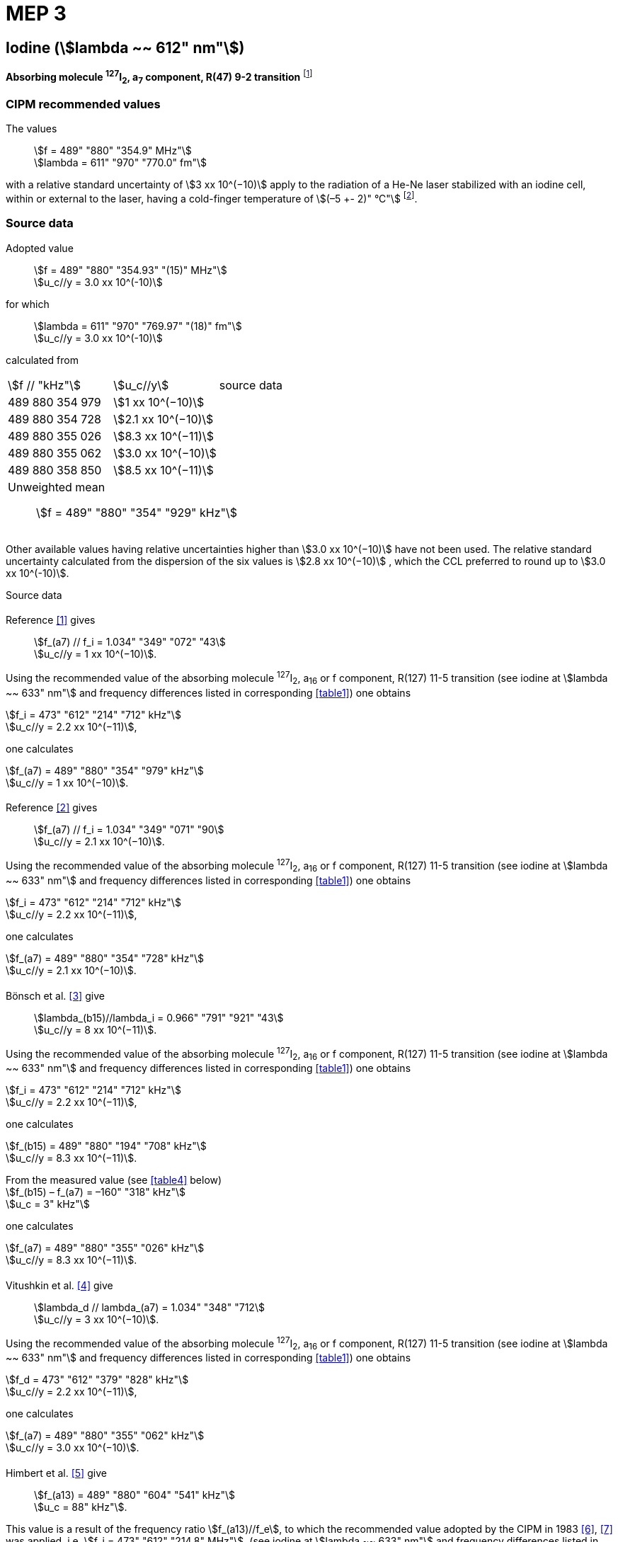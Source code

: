 = MEP 3
:appendix: 2
:partnumber: 1
:edition: 9
:copyright-year: 2019
:language: en
:docnumber: 
:title-en: 
:title-fr: 
:doctype: guide
:parent-document: si-brochure.adoc
:committee-acronym: CCL-CCTF-WGFS
:committee-en: CCL-CCTF Frequency Standards Working Group
:si-aspect: m_c_deltanu
:docstage: in-force
:confirmed-date:
:revdate:
:docsubstage: 60
:imagesdir: images
:mn-document-class: bipm
:mn-output-extensions: xml,html,pdf,rxl
:local-cache-only:
:data-uri-image:

== Iodine (stem:[lambda ~~ 612" nm"])

*Absorbing molecule ^127^I~2~, a~7~ component, R(47) 9-2 transition* footnote:[All transitions in I~2~ refer to the B^3^Π 0~u~^\+^ – X^1^ Σ~g~^+^ system.]

=== CIPM recommended values

[align=left]
The values:: stem:[f = 489" "880" "354.9" MHz"] +
stem:[lambda = 611" "970" "770.0" fm"]

with a relative standard uncertainty of stem:[3 xx 10^(−10)] apply to the radiation of a He-Ne laser stabilized with an iodine cell, within or external to the laser, having a cold-finger temperature of stem:[(–5 +- 2)" °C"] footnote:[For the specification of operating conditions, such as temperature, modulation width and laser power, the symbols ± refer to a tolerance, not an uncertainty.].

=== Source data

[align=left]
Adopted value:: stem:[f = 489" "880" "354.93" "(15)" MHz"] +
stem:[u_c//y = 3.0 xx 10^(-10)] +

[align=left]
for which:: stem:[lambda = 611" "970" "769.97" "(18)" fm"] +
stem:[u_c//y = 3.0 xx 10^(-10)]

calculated from::

[%unnumbered]
|===
| stem:[f // "kHz"] | stem:[u_c//y] | source data
| 489 880 354 979 | stem:[1 xx 10^(−10)] | <<sec2-1>>
| 489 880 354 728 | stem:[2.1 xx 10^(−10)] | <<sec2-2>>
| 489 880 355 026 | stem:[8.3 xx 10^(−11)] | <<sec2-3>>
| 489 880 355 062 | stem:[3.0 xx 10^(−10)] | <<sec2-4>>
| 489 880 358 850 | stem:[8.5 xx 10^(−11)] | <<sec2-5>>
3+a| Unweighted mean:: stem:[f = 489" "880" "354" "929" kHz"]
|===

Other available values having relative uncertainties higher than stem:[3.0 xx 10^(−10)] have not been used. The relative standard uncertainty calculated from the dispersion of the six values is stem:[2.8 xx 10^(−10)] , which the CCL preferred to round up to stem:[3.0 xx 10^(-10)].

Source data

[[sec2-1]]
==== {blank}

[align=left]
Reference <<ccdm82-34>> gives:: stem:[f_(a7) // f_i = 1.034" "349" "072" "43] +
stem:[u_c//y = 1 xx 10^(−10)].

Using the recommended value of the absorbing molecule ^127^I~2~, a~16~ or f component, R(127) 11-5 transition (see iodine at stem:[lambda ~~ 633" nm"] and frequency differences listed in corresponding <<table1>>) one obtains

[align=left]
stem:[f_i = 473" "612" "214" "712" kHz"] +
stem:[u_c//y = 2.2 xx 10^(−11)],

one calculates

[align=left]
stem:[f_(a7) = 489" "880" "354" "979" kHz"] +
stem:[u_c//y = 1 xx 10^(−10)].

[[sec2-2]]
==== {blank}

[align=left]
Reference <<ccdm82-19a>> gives:: stem:[f_(a7) // f_i = 1.034" "349" "071" "90] +
stem:[u_c//y = 2.1 xx 10^(−10)].

Using the recommended value of the absorbing molecule ^127^I~2~, a~16~ or f component, R(127) 11-5 transition (see iodine at stem:[lambda ~~ 633" nm"] and frequency differences listed in corresponding <<table1>>) one obtains

[align=left]
stem:[f_i = 473" "612" "214" "712" kHz"] +
stem:[u_c//y = 2.2 xx 10^(−11)],

one calculates

[align=left]
stem:[f_(a7) = 489" "880" "354" "728" kHz"] +
stem:[u_c//y = 2.1 xx 10^(−10)].

[[sec2-3]]
==== {blank}

[align=left]
Bönsch et al. <<bonsch>> give:: stem:[lambda_(b15)//lambda_i = 0.966" "791" "921" "43] +
stem:[u_c//y = 8 xx 10^(−11)].

Using the recommended value of the absorbing molecule ^127^I~2~, a~16~ or f component, R(127) 11-5 transition (see iodine at stem:[lambda ~~ 633" nm"] and frequency differences listed in corresponding <<table1>>) one obtains

[align=left]
stem:[f_i = 473" "612" "214" "712" kHz"] +
stem:[u_c//y = 2.2 xx 10^(−11)],

one calculates

[align=left]
stem:[f_(b15) = 489" "880" "194" "708" kHz"] +
stem:[u_c//y = 8.3 xx 10^(−11)].

[align=left]
From the measured value (see <<table4>> below) +
stem:[f_(b15) – f_(a7) = –160" "318" kHz"] +
stem:[u_c = 3" kHz"]

one calculates

[align=left]
stem:[f_(a7) = 489" "880" "355" "026" kHz"] +
stem:[u_c//y = 8.3 xx 10^(−11)].

[[sec2-4]]
==== {blank}

[align=left]
Vitushkin et al. <<vitushkin>> give:: stem:[lambda_d // lambda_(a7) = 1.034" "348" "712] +
stem:[u_c//y = 3 xx 10^(−10)].

Using the recommended value of the absorbing molecule ^127^I~2~, a~16~ or f component, R(127) 11-5 transition (see iodine at stem:[lambda ~~ 633" nm"] and frequency differences listed in corresponding <<table1>>) one obtains

[align=left]
stem:[f_d = 473" "612" "379" "828" kHz"] +
stem:[u_c//y = 2.2 xx 10^(−11)],

one calculates

[align=left]
stem:[f_(a7) = 489" "880" "355" "062" kHz"] +
stem:[u_c//y = 3.0 xx 10^(−10)].

[[sec2-5]]
==== {blank}

[align=left]
Himbert et al. <<himbert>> give:: stem:[f_(a13) = 489" "880" "604" "541" kHz"] +
stem:[u_c = 88" kHz"].

This value is a result of the frequency ratio stem:[f_(a13)//f_e], to which the recommended value adopted by the CIPM in 1983 <<bipm1983>>, <<docs-metre>> was applied, i.e. stem:[f_i = 473" "612" "214.8" MHz"]. (see iodine at stem:[lambda ~~ 633" nm"] and frequency differences listed in corresponding <<table1>>)

[align=left]
stem:[f_e – f_i = 152" "255" kHz"] +
stem:[u_c = 5" kHz"],

one obtains

stem:[f_e = 473" "612" "367" "055" kHz"],

and hence

[align=left]
stem:[f_(a13) // f_e = 1.034" "349" "267] +
stem:[u_c//y = 8 xx 10^(−11)].

Using the recommended value of the absorbing molecule ^127^I~2~, a~16~ or f component, R(127) 11-5 transition (see iodine at stem:[lambda ~~ 633" nm"] and frequency differences listed in corresponding <<table1>>) one obtains

[align=left]
stem:[f_e = 473" "612" "366" "967" kHz"] +
stem:[u_c//y = 2.2 xx 10^(−11)],

one calculates

[align=left]
stem:[f_(a13) = 489" "880" "604" "450] +
stem:[u_c//y = 8.3 xx 10^(−11)].

[align=left]
Knowing the frequency difference (see <<table1>>) +
stem:[f_(a7) – f_(a13) = –249" "600" kHz"] +
stem:[u_c = 10" kHz"], 

one obtains

[align=left]
stem:[f_(a7) = 489" "880" "354" "850] +
stem:[u_c//y = 8.5 xx 10^(−11)].


=== Absolute frequency of the other transitions related to those adopted as recommended and frequency intervals between transitions and hyperfine components

These tables replace those published in BIPM Com. Cons. Long., 2001, *10*, 184-187 and Metrologia, 2003, *40*, 127-128.

The notation for the transitions and the components is that used in the source references. The values adopted for the frequency intervals are the weighted means of the values given in the references.

For the uncertainties, account has been taken of:

* the uncertainties given by the authors;
* the spread in the different determinations of a single component;
* the effect of any perturbing components;
* the difference between the calculated and the measured values.

In the tables, stem:[u_c] represents the estimated combined standard uncertainty (stem:[1 sigma] ).

All transitions in molecular iodine refer to the B-X system.

[[table1]]
|===
8+^.^| stem:[lambda ~~ 612" nm"] ^127^I~2~ R(47) 9-2
| stem:[a_n] | stem:[x] | stem:[[f (a_n) – f (a_7)\]//"MHz"] | stem:[u_c//"MHz"] | stem:[a_n] | stem:[x] | stem:[[f (a_n) – f (a_7)\]//"MHz"] | stem:[u_c//"MHz"]

| stem:[a_1] | u | –357.16 | 0.02 | stem:[a_(12)] | j | 219.602 | 0.006
| stem:[a_2] | t | –333.97 | 0.01 | stem:[a_(13)] | i | 249.60 | 0.01
| stem:[a_3] | s | –312.46 | 0.02 | stem:[a_(14)] | h | 284.30 | 0.01
| stem:[a_4] | r | –86.168 | 0.007 | stem:[a_(15)] | g | 358.37 | 0.03
| stem:[a_5] | q | –47.274 | 0.004 | stem:[a_(16)] | f | 384.66 | 0.01
| stem:[a_6] | p | –36.773 | 0.003 | stem:[a_(17)] | e | 403.76 | 0.02
| stem:[a_7] | o | 0 | - | stem:[a_(18)] | d | 429.99 | 0.02
| stem:[a_8] | n | 81.452 | 0.003 | stem:[a_(19)] | c | 527.16 | 0.02
| stem:[a_9] | m | 99.103 | 0.003 | stem:[a_(20)] | b | 539.22 | 0.02
| stem:[a_(10)] | l | 107.463 | 0.005 | stem:[a_(21)] | a | 555.09 | 0.02
| stem:[a_(11)] | k | 119.045 | 0.006 | | | |
8+a| Frequency referenced to::
stem:[a_7], R(47) 9-2, ^127^I~2~: stem:[f = 489" "880" "354.9" MHz"] <<ci2002>>
|===
Ref. <<glaser-ptb>>, <<razet>>, <<cerez>>, <<glaser-im>>, <<bertinetto1985>>, <<robertsson>>


[[table2]]
|===
6+^.^| stem:[lambda ~~ 612" nm"] ^127^I~2~ P(48) 11-3
| stem:[b_n] | stem:[[f (b_n) – f (a_7)\]//"MHz"] | stem:[u_c//"MHz"] | stem:[b_n] | stem:[[f (b_n) – f (a_7)\]//"MHz"] | stem:[u_c//"MHz"]

| stem:[b_1] | –1034.75 | 0.07 | stem:[b_9] | –579.91 | 0.01
| stem:[b_2] | –755.86 | 0.05 | stem:[b_(10)] | –452.163 | 0.005
| stem:[b_3] | –748.28 | 0.03 | stem:[b_(11)] | –316.6 | 0.4
| stem:[b_4] | –738.35 | 0.04 | stem:[b_(12)] | –315.8 | 0.4
| stem:[b_5] | –731.396 | 0.006 | stem:[b_(13)] | –297.42 | 0.03
| stem:[b_6] | –616.01 | 0.03 | stem:[b_(14)] | –294.72 | 0.03
| stem:[b_7] | –602.42 | 0.03 | stem:[b_(15)] | –160.318 | 0.003
| stem:[b_8] | –593.98 | 0.01 | | |
6+a| Frequency referenced to::
stem:[a_7], R(47) 9-2, ^127^I~2~: stem:[f = 489" "880" "354.9" MHz"] <<ci2002>>
|===
Ref. <<glaser-ptb>>, <<razet>>, <<glaser-im>>, <<bertinetto1985>>, <<robertsson>>, <<bertinetto1983>>


[[table3]]
|===
6+^.^| stem:[lambda ~~ 612" nm"] ^127^I~2~ R(48) 15-5
| stem:[c_n] | stem:[[f (c_n) – f (a_7)\]//"MHz"] | stem:[u_c//"MHz"] | stem:[c_n] | stem:[[f (c_n) – f (a_7)\]//"MHz"] | stem:[u_c//"MHz"]

| stem:[c_1] | –513.83 | 0.03 | stem:[c_5] | –209.96 | 0.03
| stem:[c_2] | –237.40 | 0.03 | stem:[c_6] | –97.74 | 0.03
| stem:[c_3] | –228.08 | 0.03 | stem:[c_8] | –73.92 | 0.03
| stem:[c_4] | –218.78 | 0.03 | stem:[c_9] | –59.30 | 0.03
6+a| Frequency referenced to::
stem:[a_7], R(47) 9-2, ^127^I~2~: stem:[f = 489" "880" "354.9" MHz"] <<ci2002>>
|===
Ref. <<razet>>


[[table4]]
|===
8+^.^| stem:[lambda ~~ 612" nm"] ^129^I~2~ P(110) 10-2
| stem:[a_n] | stem:[x] | stem:[[f (a_n) – f (a7{""^(127)I_2})\]//"MHz"] | stem:[u_c//"MHz"] | stem:[a_n] | stem:[x] | stem:[[f (a_n) – f (a_7{^(127)I_2})\]//"MHz"] | stem:[u_c//"MHz"]

| stem:[a_1] | b' | –376.29 | 0.05 | stem:[a_(15)] | n | 1.61 | 0.20
| stem:[a_2] | a' | –244.76 | 0.10 | stem:[a_(16)] | m | 10.63 | 0.15
| stem:[a_3] | z | –230.79 | 0.20 | stem:[a_(17)] | l | 15.82 | 0.20
| stem:[a_4] | y | –229.40 | 0.20 | stem:[a_(18)] | k | 25.32 | 0.10
| stem:[a_5] | x | –216.10 | 0.05 | stem:[a_(19)] | j | 49.44 | 0.15
| stem:[a_6] | w | –149.37 | 0.10 | stem:[a_(20)] | i | 54.66 | 0.20
| stem:[a_7] | v | –134.68 | 0.10 | stem:[a_(21)] | h | 69.02 | 0.10
| stem:[a_8] | u | –130.98 | 0.10 | stem:[a_(22)] | g | 74.47 | 0.15
| stem:[a_9] | t | –116.67 | 0.05 | stem:[a_(23)] | f | 110.60 | 0.10
| stem:[a_(10)] | s | –96.26 | 0.20 | stem:[a_(24)] | e | 153.09 | 0.20
| stem:[a_(11)] | r | –90.70 | 0.20 | stem:[a_(25)] | d | 154.70 | 0.20
| stem:[a_(12)] | q | –84.12 | 0.20 | stem:[a_(26)] | c | 163.98 | 0.20
| stem:[a_(13)] | p | –77.79 | 0.20 | stem:[a_(27)] | b | 166.22 | 0.20
| stem:[a_(14)] | o | –72.70 | 0.20 | stem:[a_(28)] | a | 208.29 | 0.10
8+a| Frequency referenced to::
stem:[a_7], R(47) 9-2, ^127^I~2~: stem:[f = 489" "880" "354.9" MHz"] <<ci2002>>
|===
Ref. <<kegung>>, <<ciddor>>, <<glaser1981>>


[[table5]]
|===
8+^.^| stem:[lambda ~~ 612" nm"] ^129^I~2~ R(113) 14-4
| stem:[b_n] | stem:[x] | stem:[[f (b_n) – f (a7{""^(127)I_2})\]//"MHz"] | stem:[u_c//"MHz"] | stem:[b_n] | stem:[x] | stem:[[f (b_n) – f (a_7{^(127)I_2})\]//"MHz"] | stem:[u_c//"MHz"]

| stem:[b_(19)] | r | –410.4 | 0.3 | stem:[b_(28)] | i | –289.4 | 0.5
| stem:[b_(20)] | q | –390.0 | 0.3 | stem:[b_(29)] | h | –273.1 | 0.3
| stem:[b_(21)] | p | –383.9 | 0.5 | stem:[b_(30)] | g | –255.7 | 0.5
| stem:[b_(22)] | o | –362.8 | 0.3 | stem:[b_(31)] | f | –247 | 5
| stem:[b_(23)] | n | –352.9 | 0.3 | stem:[b_(32)] | e | –237 | 5
| stem:[b_(24)] | m | –346.4 | 0.3 | stem:[b_(33)] | d | –223 | 5
| stem:[b_(25)] | l | –330.0 | 0.3 | stem:[b_(34)] | c | –198.6 | 0.3
| stem:[b_(26)] | k | –324.9 | 0.3 | stem:[b_(35)] | b | –193.1 | 0.3
| stem:[b_(27)] | j | –304.7 | 0.3 | stem:[b_(36)] | a | –187.0 | 0.3
8+a| Frequency referenced to::
stem:[a_7], R(47) 9-2, ^127^I~2~: stem:[f = 489" "880" "354.9" MHz"] <<ci2002>>
|===
Ref. <<ciddor>>, <<glaser1981>>


[bibliography]
=== References

* [[[ccdm82-34,1]]], CCDM/82-34 , NPL, Laser wavelength Measurements, May 1982.

* [[[ccdm82-19a,2]]], CCDM/82-19a, BIPM, Réponse au questionnaire CCDM/82-3.

* [[[bonsch,3]]], Bönsch G., Gläser M., Spieweck F., Bestimmung der Wellenlängenverhältnisse von drei ^127^I~2~-stabilisierten Lasern bei 515 nm, 612 nm und 633 nm, _PTB Jahresbericht_, 1986, 161.

* [[[vitushkin,4]]], Vitushkin L. F., Zakharenko Yu. G., Yvanov I. V., Leibengardt G. I., Shur V. L., Measurements of Wavelength of High-Stabilized He-Ne/I~2~ Laser at 612 nm, _Opt. Spectr._, 1990, *68*, 705-707.

* [[[himbert,5]]], Himbert M., Bouchareine P., Hachour A., Juncar P., Millerioux Y., Razet A., Measurements of Optical Wavelength Ratios Using a Compensated Field Sigmameter, _IEEE Trans. Instrum. Meas._, 1991, *40*, 200-203.

* [[[bipm1983,6]]], _BIPM, Proc. Verb. Com. Int. Poids et Mesures_, 1983, *51*.

* [[[docs-metre,7]]], Documents Concerning the New Definition of the Metre, _Metrologia_, 1984, *19*, 163-178.

* [[[ci2002,8]]], Recommendation CCL3 (_BIPM Com. Cons. Long._, 10th Meeting, 2001) adopted by the Comité International des Poids et Mesures at its 91th Meeting as Recommendation 1 (CI-2002).

* [[[glaser-ptb,9]]], Gläser M., Hyperfine Components of Iodine for Optical Frequency Standards _PTB-Bericht_, 1987, *PTB-Opt-25*.

* [[[razet,10]]], Razet A., Millerioux Y., Juncar P., Hyperfine Structure of the 47R(9-2), 48P(11-3) and 48R(15-5) Lines of ^127^I~2~ at 612 nm as Secondary Standards of Optical Frequency, _Metrologia_, 1991, *28*, 309-316.

* [[[cerez,11]]], Cérez P., Bennett S. J., Helium-neon laser stabilized by saturated absorption in iodine at 612 nm, _Appl. Opt._,1979, *18*, 1079-1083.

* [[[glaser-im,12]]], Gläser M., Properties of a He-Ne Laser at stem:[lambda ~~ 612" nm"], Stabilized by Means of an External Iodine Absorption Cell, _IEEE Trans. Instrum. Meas._, 1987, *IM-36*, 604-608.

* [[[bertinetto1985,13]]], Bertinetto F., Cordiale P., Fontana S., Picotto G. B., Recent Progresses in He-Ne Lasers Stabilized to ^127^I~2~, _IEEE Trans. Instrum. Meas._, 1985, *IM-34*, 256-261.

* [[[robertsson,14]]], Robertsson L., Iodine-stabilized He-Ne lasers at stem:[lambda = 612" nm"] using internal and external cells, _BIPM Proc.-Verb. Com. Int. Poids et Mesures_, 1992, *60*, 160-162.

* [[[bertinetto1983,15]]], Bertinetto F., Cordiale P., Picotto G. B., Chartier J.-M., Felder R., Gläser M., Comparison Between the ^127^I~2~ Stabilized He-Ne Lasers at 633 nm and at 612 nm of the BIPM and the IMGC, _IEEE Trans. Instrum. Meas._, 1983, *IM-32*, 72-76.

* [[[kegung,16]]], Kegung D., Gläser M., Helmcke J., I~2~ Stabilized He-Ne Lasers at 612 nm, _IEEE Trans. Instrum. Meas._, 1980, *IM-29*, 354-357.

* [[[ciddor,17]]], Ciddor P. E., Brown N., Hyperfine Spectra in Iodine-129 at 612 nm, _Opt. Commun._, 1980, *34*, 53-56.

* [[[glaser1981,18]]], Gläser M., Kegung D., Foth H. J., Hyperfine Structure and Fluorescence Analysis of Enriched 129I2 at the 612 nm Wavelength of the He-Ne Laser, _Opt. Commun._, 1981, *38*, 119-123.